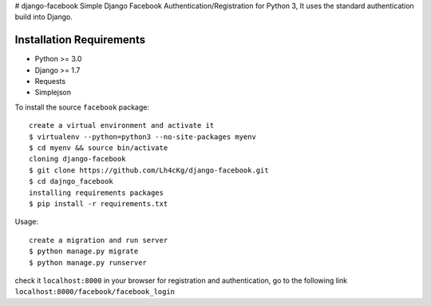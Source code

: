 # django-facebook
Simple Django Facebook Authentication/Registration for Python 3, It uses the standard authentication build into Django.

Installation Requirements
-----------------------------------
* Python >= 3.0
* Django >= 1.7
* Requests 
* Simplejson

To install the source ``facebook`` package::
	
	create a virtual environment and activate it	
	$ virtualenv --python=python3 --no-site-packages myenv
	$ cd myenv && source bin/activate 
	cloning django-facebook
	$ git clone https://github.com/Lh4cKg/django-facebook.git
	$ cd dajngo_facebook
	installing requirements packages
	$ pip install -r requirements.txt

Usage::

	create a migration and run server
	$ python manage.py migrate
	$ python manage.py runserver
check it ``localhost:8000`` in your browser
for registration and authentication, go to the following link ``localhost:8000/facebook/facebook_login``